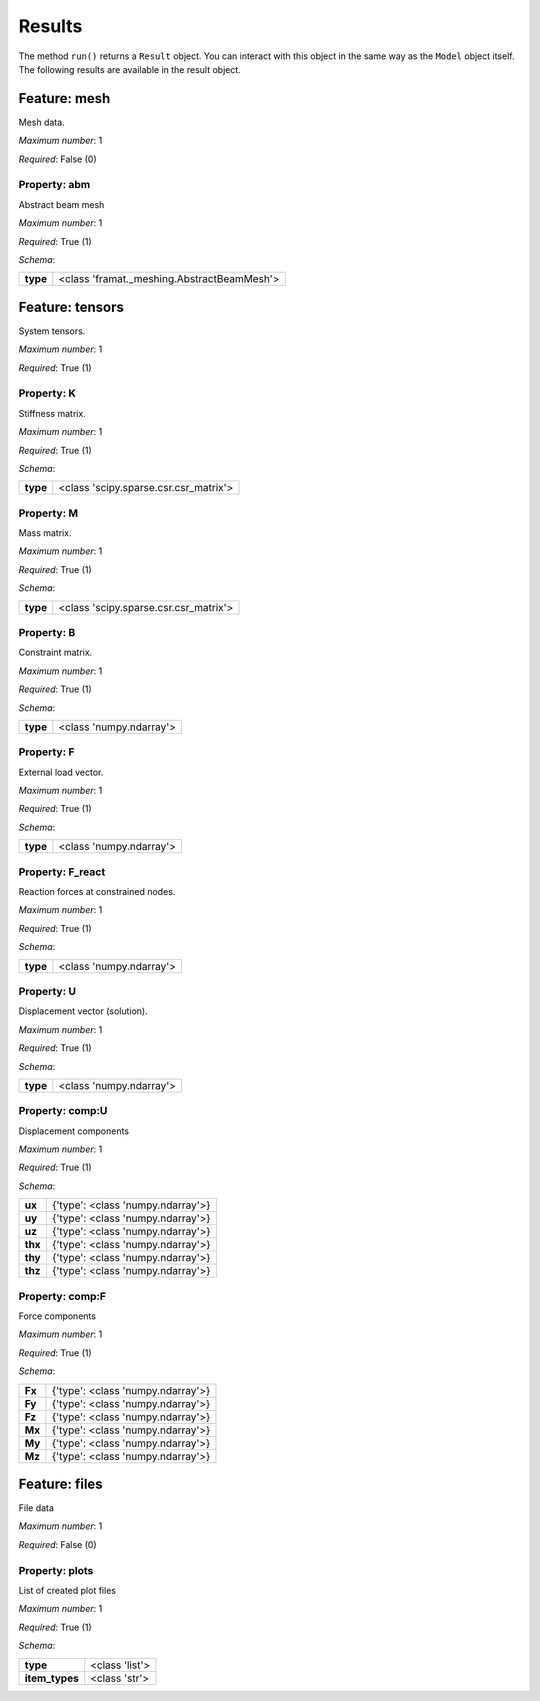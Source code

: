 ..
    ================================================================================
    DO NOT EDIT!
    Page is auto-generated by 'model-framework'.
    For more information, see https://github.com/airinnova/model-framework
    ================================================================================



.. _sec_mframwork_results:

Results
=======

The method ``run()`` returns a ``Result`` object.
You can interact  with this object in the same way as the ``Model`` object
itself. The following results are available in the result object.



.. mermaid::

    graph TD
    A[Model]
    A --> F0[mesh]
    A --> F1[tensors]
    A --> F2[files]


Feature: mesh
-------------

.. image:: https://raw.githubusercontent.com/airinnova/model-framework/master/src/mframework/ressources/icons/notes.svg
   :align: left
   :alt: description

Mesh data.

.. image:: https://raw.githubusercontent.com/airinnova/model-framework/master/src/mframework/ressources/icons/point.svg
   :align: left
   :alt: max_items

*Maximum number*: 1

.. image:: https://raw.githubusercontent.com/airinnova/model-framework/master/src/mframework/ressources/icons/lifebuoy.svg
   :align: left
   :alt: required

*Required*: False (0)

Property: abm
~~~~~~~~~~~~~

.. mermaid::

    graph LR
    A[Model]
    A --> F1[mesh] 
    F1 --> P1[abm] 


.. image:: https://raw.githubusercontent.com/airinnova/model-framework/master/src/mframework/ressources/icons/notes.svg
   :align: left
   :alt: description

Abstract beam mesh

.. image:: https://raw.githubusercontent.com/airinnova/model-framework/master/src/mframework/ressources/icons/point.svg
   :align: left
   :alt: max_items

*Maximum number*: 1

.. image:: https://raw.githubusercontent.com/airinnova/model-framework/master/src/mframework/ressources/icons/lifebuoy.svg
   :align: left
   :alt: required

*Required*: True (1)

.. image:: https://raw.githubusercontent.com/airinnova/model-framework/master/src/mframework/ressources/icons/clipboard-check.svg
   :align: left
   :alt: schema

*Schema*:

======== ==========================================
**type** <class 'framat._meshing.AbstractBeamMesh'>
======== ==========================================

Feature: tensors
----------------

.. image:: https://raw.githubusercontent.com/airinnova/model-framework/master/src/mframework/ressources/icons/notes.svg
   :align: left
   :alt: description

System tensors.

.. image:: https://raw.githubusercontent.com/airinnova/model-framework/master/src/mframework/ressources/icons/point.svg
   :align: left
   :alt: max_items

*Maximum number*: 1

.. image:: https://raw.githubusercontent.com/airinnova/model-framework/master/src/mframework/ressources/icons/lifebuoy.svg
   :align: left
   :alt: required

*Required*: True (1)

Property: K
~~~~~~~~~~~

.. mermaid::

    graph LR
    A[Model]
    A --> F1[tensors] 
    F1 --> P1[K] 


.. image:: https://raw.githubusercontent.com/airinnova/model-framework/master/src/mframework/ressources/icons/notes.svg
   :align: left
   :alt: description

Stiffness matrix.

.. image:: https://raw.githubusercontent.com/airinnova/model-framework/master/src/mframework/ressources/icons/point.svg
   :align: left
   :alt: max_items

*Maximum number*: 1

.. image:: https://raw.githubusercontent.com/airinnova/model-framework/master/src/mframework/ressources/icons/lifebuoy.svg
   :align: left
   :alt: required

*Required*: True (1)

.. image:: https://raw.githubusercontent.com/airinnova/model-framework/master/src/mframework/ressources/icons/clipboard-check.svg
   :align: left
   :alt: schema

*Schema*:

======== =====================================
**type** <class 'scipy.sparse.csr.csr_matrix'>
======== =====================================

Property: M
~~~~~~~~~~~

.. mermaid::

    graph LR
    A[Model]
    A --> F1[tensors] 
    F1 --> P1[M] 


.. image:: https://raw.githubusercontent.com/airinnova/model-framework/master/src/mframework/ressources/icons/notes.svg
   :align: left
   :alt: description

Mass matrix.

.. image:: https://raw.githubusercontent.com/airinnova/model-framework/master/src/mframework/ressources/icons/point.svg
   :align: left
   :alt: max_items

*Maximum number*: 1

.. image:: https://raw.githubusercontent.com/airinnova/model-framework/master/src/mframework/ressources/icons/lifebuoy.svg
   :align: left
   :alt: required

*Required*: True (1)

.. image:: https://raw.githubusercontent.com/airinnova/model-framework/master/src/mframework/ressources/icons/clipboard-check.svg
   :align: left
   :alt: schema

*Schema*:

======== =====================================
**type** <class 'scipy.sparse.csr.csr_matrix'>
======== =====================================

Property: B
~~~~~~~~~~~

.. mermaid::

    graph LR
    A[Model]
    A --> F1[tensors] 
    F1 --> P1[B] 


.. image:: https://raw.githubusercontent.com/airinnova/model-framework/master/src/mframework/ressources/icons/notes.svg
   :align: left
   :alt: description

Constraint matrix.

.. image:: https://raw.githubusercontent.com/airinnova/model-framework/master/src/mframework/ressources/icons/point.svg
   :align: left
   :alt: max_items

*Maximum number*: 1

.. image:: https://raw.githubusercontent.com/airinnova/model-framework/master/src/mframework/ressources/icons/lifebuoy.svg
   :align: left
   :alt: required

*Required*: True (1)

.. image:: https://raw.githubusercontent.com/airinnova/model-framework/master/src/mframework/ressources/icons/clipboard-check.svg
   :align: left
   :alt: schema

*Schema*:

======== =======================
**type** <class 'numpy.ndarray'>
======== =======================

Property: F
~~~~~~~~~~~

.. mermaid::

    graph LR
    A[Model]
    A --> F1[tensors] 
    F1 --> P1[F] 


.. image:: https://raw.githubusercontent.com/airinnova/model-framework/master/src/mframework/ressources/icons/notes.svg
   :align: left
   :alt: description

External load vector.

.. image:: https://raw.githubusercontent.com/airinnova/model-framework/master/src/mframework/ressources/icons/point.svg
   :align: left
   :alt: max_items

*Maximum number*: 1

.. image:: https://raw.githubusercontent.com/airinnova/model-framework/master/src/mframework/ressources/icons/lifebuoy.svg
   :align: left
   :alt: required

*Required*: True (1)

.. image:: https://raw.githubusercontent.com/airinnova/model-framework/master/src/mframework/ressources/icons/clipboard-check.svg
   :align: left
   :alt: schema

*Schema*:

======== =======================
**type** <class 'numpy.ndarray'>
======== =======================

Property: F_react
~~~~~~~~~~~~~~~~~

.. mermaid::

    graph LR
    A[Model]
    A --> F1[tensors] 
    F1 --> P1[F_react] 


.. image:: https://raw.githubusercontent.com/airinnova/model-framework/master/src/mframework/ressources/icons/notes.svg
   :align: left
   :alt: description

Reaction forces at constrained nodes.

.. image:: https://raw.githubusercontent.com/airinnova/model-framework/master/src/mframework/ressources/icons/point.svg
   :align: left
   :alt: max_items

*Maximum number*: 1

.. image:: https://raw.githubusercontent.com/airinnova/model-framework/master/src/mframework/ressources/icons/lifebuoy.svg
   :align: left
   :alt: required

*Required*: True (1)

.. image:: https://raw.githubusercontent.com/airinnova/model-framework/master/src/mframework/ressources/icons/clipboard-check.svg
   :align: left
   :alt: schema

*Schema*:

======== =======================
**type** <class 'numpy.ndarray'>
======== =======================

Property: U
~~~~~~~~~~~

.. mermaid::

    graph LR
    A[Model]
    A --> F1[tensors] 
    F1 --> P1[U] 


.. image:: https://raw.githubusercontent.com/airinnova/model-framework/master/src/mframework/ressources/icons/notes.svg
   :align: left
   :alt: description

Displacement vector (solution).

.. image:: https://raw.githubusercontent.com/airinnova/model-framework/master/src/mframework/ressources/icons/point.svg
   :align: left
   :alt: max_items

*Maximum number*: 1

.. image:: https://raw.githubusercontent.com/airinnova/model-framework/master/src/mframework/ressources/icons/lifebuoy.svg
   :align: left
   :alt: required

*Required*: True (1)

.. image:: https://raw.githubusercontent.com/airinnova/model-framework/master/src/mframework/ressources/icons/clipboard-check.svg
   :align: left
   :alt: schema

*Schema*:

======== =======================
**type** <class 'numpy.ndarray'>
======== =======================

Property: comp:U
~~~~~~~~~~~~~~~~

.. mermaid::

    graph LR
    A[Model]
    A --> F1[tensors] 
    F1 --> P1[comp:U] 


.. image:: https://raw.githubusercontent.com/airinnova/model-framework/master/src/mframework/ressources/icons/notes.svg
   :align: left
   :alt: description

Displacement components

.. image:: https://raw.githubusercontent.com/airinnova/model-framework/master/src/mframework/ressources/icons/point.svg
   :align: left
   :alt: max_items

*Maximum number*: 1

.. image:: https://raw.githubusercontent.com/airinnova/model-framework/master/src/mframework/ressources/icons/lifebuoy.svg
   :align: left
   :alt: required

*Required*: True (1)

.. image:: https://raw.githubusercontent.com/airinnova/model-framework/master/src/mframework/ressources/icons/clipboard-check.svg
   :align: left
   :alt: schema

*Schema*:

======= =================================
 **ux** {'type': <class 'numpy.ndarray'>}
 **uy** {'type': <class 'numpy.ndarray'>}
 **uz** {'type': <class 'numpy.ndarray'>}
**thx** {'type': <class 'numpy.ndarray'>}
**thy** {'type': <class 'numpy.ndarray'>}
**thz** {'type': <class 'numpy.ndarray'>}
======= =================================

Property: comp:F
~~~~~~~~~~~~~~~~

.. mermaid::

    graph LR
    A[Model]
    A --> F1[tensors] 
    F1 --> P1[comp:F] 


.. image:: https://raw.githubusercontent.com/airinnova/model-framework/master/src/mframework/ressources/icons/notes.svg
   :align: left
   :alt: description

Force components

.. image:: https://raw.githubusercontent.com/airinnova/model-framework/master/src/mframework/ressources/icons/point.svg
   :align: left
   :alt: max_items

*Maximum number*: 1

.. image:: https://raw.githubusercontent.com/airinnova/model-framework/master/src/mframework/ressources/icons/lifebuoy.svg
   :align: left
   :alt: required

*Required*: True (1)

.. image:: https://raw.githubusercontent.com/airinnova/model-framework/master/src/mframework/ressources/icons/clipboard-check.svg
   :align: left
   :alt: schema

*Schema*:

====== =================================
**Fx** {'type': <class 'numpy.ndarray'>}
**Fy** {'type': <class 'numpy.ndarray'>}
**Fz** {'type': <class 'numpy.ndarray'>}
**Mx** {'type': <class 'numpy.ndarray'>}
**My** {'type': <class 'numpy.ndarray'>}
**Mz** {'type': <class 'numpy.ndarray'>}
====== =================================

Feature: files
--------------

.. image:: https://raw.githubusercontent.com/airinnova/model-framework/master/src/mframework/ressources/icons/notes.svg
   :align: left
   :alt: description

File data

.. image:: https://raw.githubusercontent.com/airinnova/model-framework/master/src/mframework/ressources/icons/point.svg
   :align: left
   :alt: max_items

*Maximum number*: 1

.. image:: https://raw.githubusercontent.com/airinnova/model-framework/master/src/mframework/ressources/icons/lifebuoy.svg
   :align: left
   :alt: required

*Required*: False (0)

Property: plots
~~~~~~~~~~~~~~~

.. mermaid::

    graph LR
    A[Model]
    A --> F1[files] 
    F1 --> P1[plots] 


.. image:: https://raw.githubusercontent.com/airinnova/model-framework/master/src/mframework/ressources/icons/notes.svg
   :align: left
   :alt: description

List of created plot files

.. image:: https://raw.githubusercontent.com/airinnova/model-framework/master/src/mframework/ressources/icons/point.svg
   :align: left
   :alt: max_items

*Maximum number*: 1

.. image:: https://raw.githubusercontent.com/airinnova/model-framework/master/src/mframework/ressources/icons/lifebuoy.svg
   :align: left
   :alt: required

*Required*: True (1)

.. image:: https://raw.githubusercontent.com/airinnova/model-framework/master/src/mframework/ressources/icons/clipboard-check.svg
   :align: left
   :alt: schema

*Schema*:

============== ==============
   **type**    <class 'list'>
**item_types** <class 'str'> 
============== ==============

